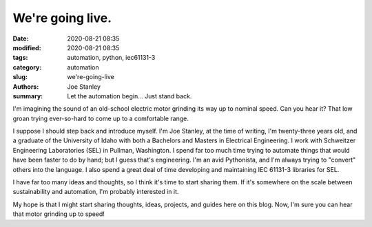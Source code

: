 We're going live.
#################

:date: 2020-08-21 08:35
:modified: 2020-08-21 08:35
:tags: automation, python, iec61131-3
:category: automation
:slug: we're-going-live
:authors: Joe Stanley
:summary: Let the automation begin... Just stand back.

I'm imagining the sound of an old-school electric motor grinding its way up to nominal
speed. Can you hear it? That low groan trying ever-so-hard to come up to a comfortable
range.

I suppose I should step back and introduce myself. I'm Joe Stanley, at the time of writing,
I'm twenty-three years old, and a graduate of the University of Idaho with both a Bachelors
and Masters in Electrical Engineering. I work with Schweitzer Engineering Laboratories (SEL)
in Pullman, Washington. I spend far too much time trying to automate things that would have
been faster to do by hand; but I guess that's engineering. I'm an avid Pythonista, and I'm
always trying to "convert" others into the language. I also spend a great deal of time
developing and maintaining IEC 61131-3 libraries for SEL.

I have far too many ideas and thoughts, so I think it's time to start sharing them. If it's
somewhere on the scale between sustainability and automation, I'm probably interested in it.

My hope is that I might start sharing thoughts, ideas, projects, and guides here on this
blog. Now, I'm sure you can hear that motor grinding up to speed!